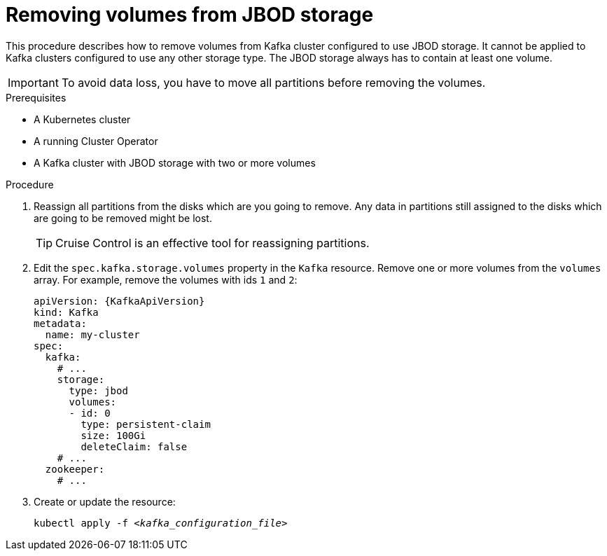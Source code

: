 // Module included in the following assemblies:
//
// assembly-storage.adoc

[id='proc-removing-volumes-from-jbod-storage-{context}']
= Removing volumes from JBOD storage

This procedure describes how to remove volumes from Kafka cluster configured to use JBOD storage.
It cannot be applied to Kafka clusters configured to use any other storage type.
The JBOD storage always has to contain at least one volume.

IMPORTANT: To avoid data loss, you have to move all partitions before removing the volumes.

.Prerequisites

* A Kubernetes cluster
* A running Cluster Operator
* A Kafka cluster with JBOD storage with two or more volumes

.Procedure

. Reassign all partitions from the disks which are you going to remove.
Any data in partitions still assigned to the disks which are going to be removed might be lost.
+
TIP: Cruise Control is an effective tool for reassigning partitions.

. Edit the `spec.kafka.storage.volumes` property in the `Kafka` resource.
Remove one or more volumes from the `volumes` array.
For example, remove the volumes with ids `1` and `2`:
+
[source,yaml,subs=attributes+]
----
apiVersion: {KafkaApiVersion}
kind: Kafka
metadata:
  name: my-cluster
spec:
  kafka:
    # ...
    storage:
      type: jbod
      volumes:
      - id: 0
        type: persistent-claim
        size: 100Gi
        deleteClaim: false
    # ...
  zookeeper:
    # ...
----

. Create or update the resource:
+
[source,shell,subs=+quotes]
kubectl apply -f _<kafka_configuration_file>_
